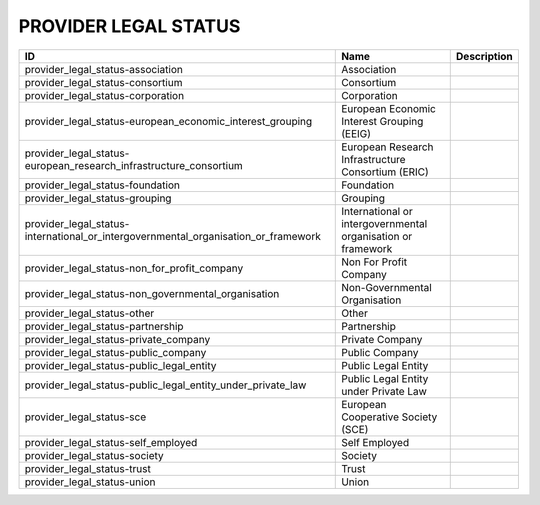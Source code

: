 .. _provider_legal_status:

PROVIDER LEGAL STATUS
=====================

==================================================================================  ============================================================  =============
ID                                                                                  Name                                                          Description
==================================================================================  ============================================================  =============
provider_legal_status-association                                                   Association
provider_legal_status-consortium                                                    Consortium
provider_legal_status-corporation                                                   Corporation
provider_legal_status-european_economic_interest_grouping                           European Economic Interest Grouping (EEIG)
provider_legal_status-european_research_infrastructure_consortium                   European Research Infrastructure Consortium (ERIC)
provider_legal_status-foundation                                                    Foundation
provider_legal_status-grouping                                                      Grouping
provider_legal_status-international_or_intergovernmental_organisation_or_framework  International or intergovernmental organisation or framework
provider_legal_status-non_for_profit_company                                        Non For Profit Company
provider_legal_status-non_governmental_organisation                                 Non-Governmental Organisation
provider_legal_status-other                                                         Other
provider_legal_status-partnership                                                   Partnership
provider_legal_status-private_company                                               Private Company
provider_legal_status-public_company                                                Public Company
provider_legal_status-public_legal_entity                                           Public Legal Entity
provider_legal_status-public_legal_entity_under_private_law                         Public Legal Entity under Private Law
provider_legal_status-sce                                                           European Cooperative Society (SCE)
provider_legal_status-self_employed                                                 Self Employed
provider_legal_status-society                                                       Society
provider_legal_status-trust                                                         Trust
provider_legal_status-union                                                         Union
==================================================================================  ============================================================  =============